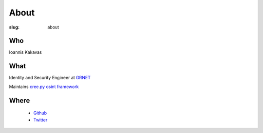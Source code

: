 =====
About
=====

:slug: about

Who
+++
Ioannis Kakavas 

What
++++
Identity and Security Engineer at `GRNET <http://www.grnet.gr/>`_

Maintains `cree.py osint framework <http://www.geocreepy.com>`_

Where
+++++
 - `Github <https://github.com/jkakavas>`_
 - `Twitter <https://twitter.com/ilektrojohn>`_
